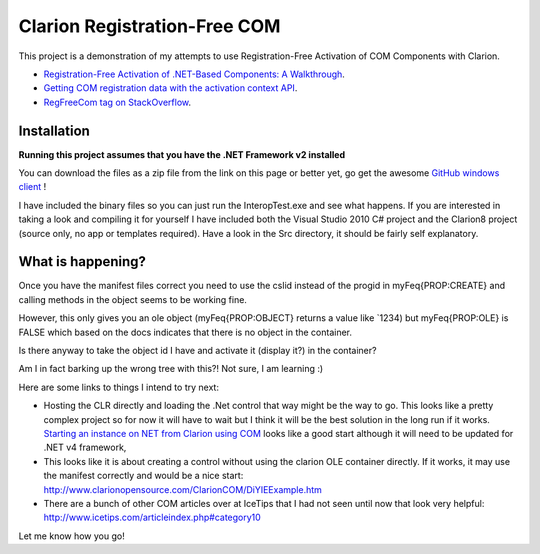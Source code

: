 =============================
Clarion Registration-Free COM
=============================

This project is a demonstration of my attempts to use Registration-Free Activation of COM Components with Clarion.

- `Registration-Free Activation of .NET-Based Components: A Walkthrough <http://msdn.microsoft.com/en-us/library/ms973915.aspx>`_.
- `Getting COM registration data with the activation context API <http://www.voyce.com/index.php/2007/08/15/getting-com-registration-data-with-the-activation-context-api/>`_.
- `RegFreeCom tag on StackOverflow <http://stackoverflow.com/questions/tagged/regfreecom>`_.

Installation
============

**Running this project assumes that you have the .NET Framework v2 installed**

You can download the files as a zip file from the link on this page or better yet, go get the awesome `GitHub windows client <http://windows.github.com/>`_ !

I have included the binary files so you can just run the InteropTest.exe and see what happens. If you are interested in taking a look and compiling it for yourself I have included both the Visual Studio 2010 C# project and the Clarion8 project (source only, no app or templates required). Have a look in the \Src directory, it should be fairly self explanatory.

What is happening?
==================

Once you have the manifest files correct you need to use the cslid instead of the progid in myFeq{PROP:CREATE} and calling methods in the object seems to be working fine.

However, this only gives you an ole object (myFeq{PROP:OBJECT} returns a value like `1234) but myFeq{PROP:OLE} is FALSE which based on the docs indicates that there is no object in the container.

Is there anyway to take the object id I have and activate it (display it?) in the container?

Am I in fact barking up the wrong tree with this?! Not sure, I am learning :)

Here are some links to things I intend to try next:

- Hosting the CLR directly and loading the .Net control that way might be the way to go. This looks like a pretty complex project so for now it will have to wait but I think it will be the best solution in the long run if it works. `Starting an instance on NET from Clarion using COM <http://www.icetips.com/showarticle.php?articleid=304>`_ looks like a good start although it will need to be updated for .NET v4 framework,
- This looks like it is about creating a control without using the clarion OLE container directly. If it works, it may use the manifest correctly and would be a nice start: http://www.clarionopensource.com/ClarionCOM/DiYIEExample.htm
- There are a bunch of other COM articles over at IceTips that I had not seen until now that look very helpful: http://www.icetips.com/articleindex.php#category10

Let me know how you go!